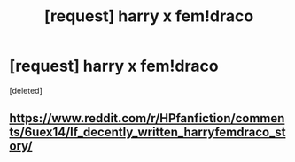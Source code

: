 #+TITLE: [request] harry x fem!draco

* [request] harry x fem!draco
:PROPERTIES:
:Score: 6
:DateUnix: 1503103115.0
:DateShort: 2017-Aug-19
:FlairText: Request
:END:
[deleted]


** [[https://www.reddit.com/r/HPfanfiction/comments/6uex14/lf_decently_written_harryfemdraco_story/]]
:PROPERTIES:
:Author: Johnsmitish
:Score: 2
:DateUnix: 1503108972.0
:DateShort: 2017-Aug-19
:END:
